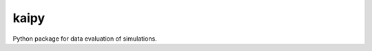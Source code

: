 =====
kaipy
=====

Python package for data evaluation of simulations. 

.. |Build status| image:: https://travis-ci.org/KaiSzuttor/kaipy.svg?branch=unittest
